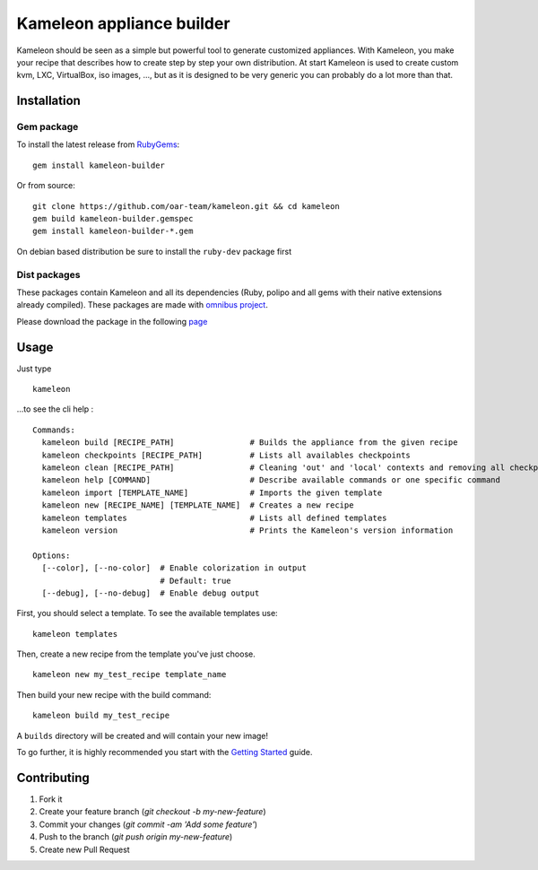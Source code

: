 Kameleon appliance builder
==========================

Kameleon should be seen as a simple but powerful tool to generate customized
appliances. With Kameleon, you make your recipe that describes how to create
step by step your own distribution. At start Kameleon is used to create custom
kvm, LXC, VirtualBox, iso images, ..., but as it is designed to be very generic
you can probably do a lot more than that.

------------
Installation
------------

Gem package
-----------

To install the latest release from `RubyGems`_:

.. _RubyGems: https://rubygems.org/gems/kameleon-builder

::

    gem install kameleon-builder

Or from source::

    git clone https://github.com/oar-team/kameleon.git && cd kameleon
    gem build kameleon-builder.gemspec
    gem install kameleon-builder-*.gem

On debian based distribution be sure to install the ``ruby-dev`` package first


Dist packages
-------------

These packages contain Kameleon and all its dependencies (Ruby, polipo and all
gems with their native extensions already compiled). These packages are made
with `omnibus project`_.

.. _`omnibus project`: https://github.com/opscode/omnibus-ruby

Please download the package in the following `page <http://kameleon.imag.fr/installation.html#dist-packages>`_

-----
Usage
-----

Just type

::

    kameleon

...to see the cli help :

::

    Commands:
      kameleon build [RECIPE_PATH]                # Builds the appliance from the given recipe
      kameleon checkpoints [RECIPE_PATH]          # Lists all availables checkpoints
      kameleon clean [RECIPE_PATH]                # Cleaning 'out' and 'local' contexts and removing all checkpoints
      kameleon help [COMMAND]                     # Describe available commands or one specific command
      kameleon import [TEMPLATE_NAME]             # Imports the given template
      kameleon new [RECIPE_NAME] [TEMPLATE_NAME]  # Creates a new recipe
      kameleon templates                          # Lists all defined templates
      kameleon version                            # Prints the Kameleon's version information

    Options:
      [--color], [--no-color]  # Enable colorization in output
                               # Default: true
      [--debug], [--no-debug]  # Enable debug output

First, you should select a template. To see the available templates use:

::

    kameleon templates

Then, create a new recipe from the template you've just choose.

::

    kameleon new my_test_recipe template_name

Then build your new recipe with the build command:

::

    kameleon build my_test_recipe

A ``builds`` directory will be created and will contain your new image!

To go further, it is highly recommended you start with the `Getting Started`_ guide.


.. _Getting Started: http://kameleon.imag.fr/getting_started.html

------------
Contributing
------------

1. Fork it
2. Create your feature branch (`git checkout -b my-new-feature`)
3. Commit your changes (`git commit -am 'Add some feature'`)
4. Push to the branch (`git push origin my-new-feature`)
5. Create new Pull Request
